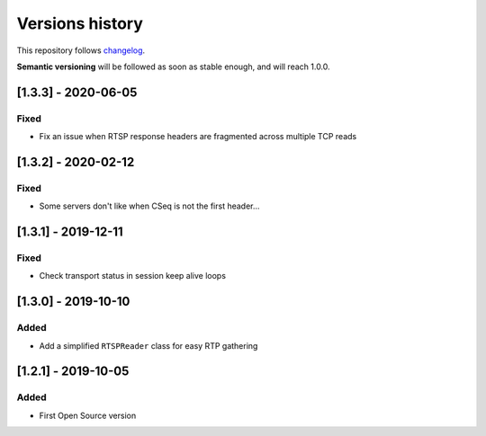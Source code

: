 ================
Versions history
================

This repository follows changelog_.

**Semantic versioning** will be followed as soon as stable enough, and will reach 1.0.0.

[1.3.3] - 2020-06-05
====================

Fixed
-----
* Fix an issue when RTSP response headers are fragmented across multiple TCP reads

[1.3.2] - 2020-02-12
====================

Fixed
-----
* Some servers don't like when CSeq is not the first header...

[1.3.1] - 2019-12-11
====================

Fixed
-----
* Check transport status in session keep alive loops

[1.3.0] - 2019-10-10
====================

Added
-----
* Add a simplified ``RTSPReader`` class for easy RTP gathering


[1.2.1] - 2019-10-05
====================

Added
-----
* First Open Source version


.. ### PUT ANY REFERENCE TO HERE
.. _changelog: https://keepachangelog.com/en/1.0.0/
